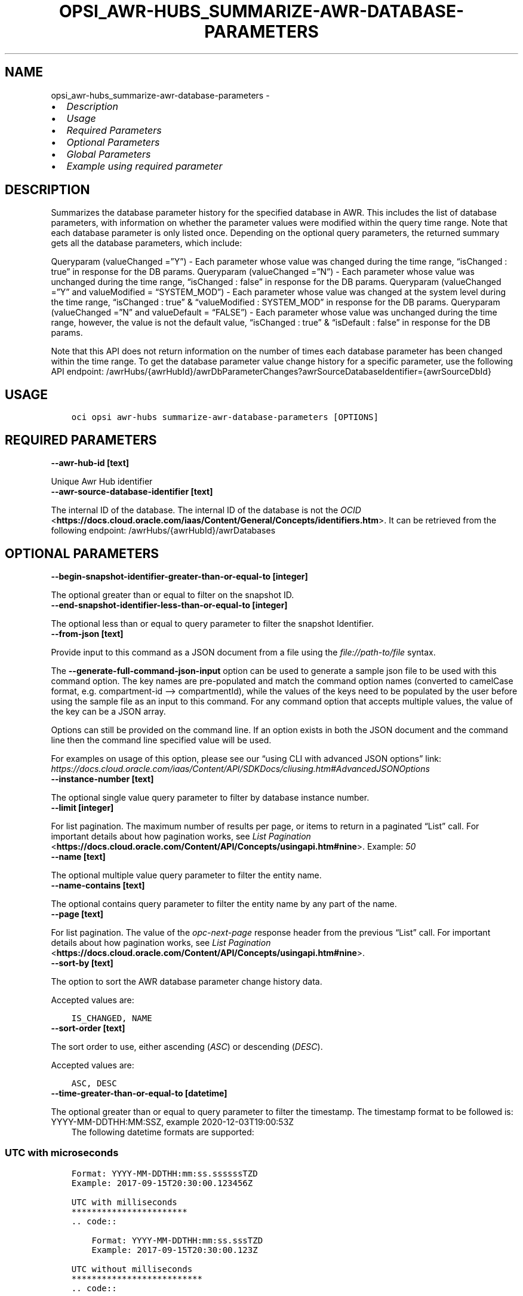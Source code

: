 .\" Man page generated from reStructuredText.
.
.TH "OPSI_AWR-HUBS_SUMMARIZE-AWR-DATABASE-PARAMETERS" "1" "Aug 21, 2023" "3.31.1" "OCI CLI Command Reference"
.SH NAME
opsi_awr-hubs_summarize-awr-database-parameters \- 
.
.nr rst2man-indent-level 0
.
.de1 rstReportMargin
\\$1 \\n[an-margin]
level \\n[rst2man-indent-level]
level margin: \\n[rst2man-indent\\n[rst2man-indent-level]]
-
\\n[rst2man-indent0]
\\n[rst2man-indent1]
\\n[rst2man-indent2]
..
.de1 INDENT
.\" .rstReportMargin pre:
. RS \\$1
. nr rst2man-indent\\n[rst2man-indent-level] \\n[an-margin]
. nr rst2man-indent-level +1
.\" .rstReportMargin post:
..
.de UNINDENT
. RE
.\" indent \\n[an-margin]
.\" old: \\n[rst2man-indent\\n[rst2man-indent-level]]
.nr rst2man-indent-level -1
.\" new: \\n[rst2man-indent\\n[rst2man-indent-level]]
.in \\n[rst2man-indent\\n[rst2man-indent-level]]u
..
.INDENT 0.0
.IP \(bu 2
\fI\%Description\fP
.IP \(bu 2
\fI\%Usage\fP
.IP \(bu 2
\fI\%Required Parameters\fP
.IP \(bu 2
\fI\%Optional Parameters\fP
.IP \(bu 2
\fI\%Global Parameters\fP
.IP \(bu 2
\fI\%Example using required parameter\fP
.UNINDENT
.SH DESCRIPTION
.sp
Summarizes the database parameter history for the specified database in AWR. This includes the list of database parameters, with information on whether the parameter values were modified within the query time range. Note that each database parameter is only listed once. Depending on the optional query parameters, the returned summary gets all the database parameters, which include:
.sp
Queryparam (valueChanged =”Y”) \- Each parameter whose value was changed during the time range, “isChanged : true” in response for the DB params. Queryparam (valueChanged =”N”) \- Each parameter whose value was unchanged during the time range, “isChanged : false” in response for the DB params. Queryparam (valueChanged =”Y”  and valueModified = “SYSTEM_MOD”) \- Each parameter whose value was changed at the system level during the time range, “isChanged : true” & “valueModified : SYSTEM_MOD” in response for the DB params. Queryparam (valueChanged =”N” and  valueDefault = “FALSE”) \- Each parameter whose value was unchanged during the time range, however, the value is not the default value, “isChanged : true” & “isDefault : false” in response for the DB params.
.sp
Note that this API does not return information on the number of times each database parameter has been changed within the time range. To get the database parameter value change history for a specific parameter, use the following API endpoint: /awrHubs/{awrHubId}/awrDbParameterChanges?awrSourceDatabaseIdentifier={awrSourceDbId}
.SH USAGE
.INDENT 0.0
.INDENT 3.5
.sp
.nf
.ft C
oci opsi awr\-hubs summarize\-awr\-database\-parameters [OPTIONS]
.ft P
.fi
.UNINDENT
.UNINDENT
.SH REQUIRED PARAMETERS
.INDENT 0.0
.TP
.B \-\-awr\-hub\-id [text]
.UNINDENT
.sp
Unique Awr Hub identifier
.INDENT 0.0
.TP
.B \-\-awr\-source\-database\-identifier [text]
.UNINDENT
.sp
The internal ID of the database. The internal ID of the database is not the \fI\%OCID\fP <\fBhttps://docs.cloud.oracle.com/iaas/Content/General/Concepts/identifiers.htm\fP>\&. It can be retrieved from the following endpoint: /awrHubs/{awrHubId}/awrDatabases
.SH OPTIONAL PARAMETERS
.INDENT 0.0
.TP
.B \-\-begin\-snapshot\-identifier\-greater\-than\-or\-equal\-to [integer]
.UNINDENT
.sp
The optional greater than or equal to filter on the snapshot ID.
.INDENT 0.0
.TP
.B \-\-end\-snapshot\-identifier\-less\-than\-or\-equal\-to [integer]
.UNINDENT
.sp
The optional less than or equal to query parameter to filter the snapshot Identifier.
.INDENT 0.0
.TP
.B \-\-from\-json [text]
.UNINDENT
.sp
Provide input to this command as a JSON document from a file using the \fI\%file://path\-to/file\fP syntax.
.sp
The \fB\-\-generate\-full\-command\-json\-input\fP option can be used to generate a sample json file to be used with this command option. The key names are pre\-populated and match the command option names (converted to camelCase format, e.g. compartment\-id –> compartmentId), while the values of the keys need to be populated by the user before using the sample file as an input to this command. For any command option that accepts multiple values, the value of the key can be a JSON array.
.sp
Options can still be provided on the command line. If an option exists in both the JSON document and the command line then the command line specified value will be used.
.sp
For examples on usage of this option, please see our “using CLI with advanced JSON options” link: \fI\%https://docs.cloud.oracle.com/iaas/Content/API/SDKDocs/cliusing.htm#AdvancedJSONOptions\fP
.INDENT 0.0
.TP
.B \-\-instance\-number [text]
.UNINDENT
.sp
The optional single value query parameter to filter by database instance number.
.INDENT 0.0
.TP
.B \-\-limit [integer]
.UNINDENT
.sp
For list pagination. The maximum number of results per page, or items to return in a paginated “List” call. For important details about how pagination works, see \fI\%List Pagination\fP <\fBhttps://docs.cloud.oracle.com/Content/API/Concepts/usingapi.htm#nine\fP>\&. Example: \fI50\fP
.INDENT 0.0
.TP
.B \-\-name [text]
.UNINDENT
.sp
The optional multiple value query parameter to filter the entity name.
.INDENT 0.0
.TP
.B \-\-name\-contains [text]
.UNINDENT
.sp
The optional contains query parameter to filter the entity name by any part of the name.
.INDENT 0.0
.TP
.B \-\-page [text]
.UNINDENT
.sp
For list pagination. The value of the \fIopc\-next\-page\fP response header from the previous “List” call. For important details about how pagination works, see \fI\%List Pagination\fP <\fBhttps://docs.cloud.oracle.com/Content/API/Concepts/usingapi.htm#nine\fP>\&.
.INDENT 0.0
.TP
.B \-\-sort\-by [text]
.UNINDENT
.sp
The option to sort the AWR database parameter change history data.
.sp
Accepted values are:
.INDENT 0.0
.INDENT 3.5
.sp
.nf
.ft C
IS_CHANGED, NAME
.ft P
.fi
.UNINDENT
.UNINDENT
.INDENT 0.0
.TP
.B \-\-sort\-order [text]
.UNINDENT
.sp
The sort order to use, either ascending (\fIASC\fP) or descending (\fIDESC\fP).
.sp
Accepted values are:
.INDENT 0.0
.INDENT 3.5
.sp
.nf
.ft C
ASC, DESC
.ft P
.fi
.UNINDENT
.UNINDENT
.INDENT 0.0
.TP
.B \-\-time\-greater\-than\-or\-equal\-to [datetime]
.UNINDENT
.sp
The optional greater than or equal to query parameter to filter the timestamp. The timestamp format to be followed is: YYYY\-MM\-DDTHH:MM:SSZ, example 2020\-12\-03T19:00:53Z
.INDENT 0.0
.INDENT 3.5
The following datetime formats are supported:
.UNINDENT
.UNINDENT
.SS UTC with microseconds
.INDENT 0.0
.INDENT 3.5
.sp
.nf
.ft C
Format: YYYY\-MM\-DDTHH:mm:ss.ssssssTZD
Example: 2017\-09\-15T20:30:00.123456Z

UTC with milliseconds
***********************
\&.. code::

    Format: YYYY\-MM\-DDTHH:mm:ss.sssTZD
    Example: 2017\-09\-15T20:30:00.123Z

UTC without milliseconds
**************************
\&.. code::

    Format: YYYY\-MM\-DDTHH:mm:ssTZD
    Example: 2017\-09\-15T20:30:00Z

UTC with minute precision
**************************
\&.. code::

    Format: YYYY\-MM\-DDTHH:mmTZD
    Example: 2017\-09\-15T20:30Z
.ft P
.fi
.UNINDENT
.UNINDENT
.SS Timezone with microseconds
.INDENT 0.0
.INDENT 3.5
.sp
.nf
.ft C
Format: YYYY\-MM\-DDTHH:mm:ssTZD
Example: 2017\-09\-15T12:30:00.456789\-08:00, 2017\-09\-15T12:30:00.456789\-0800

Timezone with milliseconds
***************************
\&.. code::

    Format: YYYY\-MM\-DDTHH:mm:ssTZD
    Example: 2017\-09\-15T12:30:00.456\-08:00, 2017\-09\-15T12:30:00.456\-0800

Timezone without milliseconds
*******************************
\&.. code::

    Format: YYYY\-MM\-DDTHH:mm:ssTZD
    Example: 2017\-09\-15T12:30:00\-08:00, 2017\-09\-15T12:30:00\-0800

Timezone with minute precision
*******************************
\&.. code::

    Format: YYYY\-MM\-DDTHH:mmTZD
    Example: 2017\-09\-15T12:30\-08:00, 2017\-09\-15T12:30\-0800

Short date and time
********************
The timezone for this date and time will be taken as UTC (Needs to be surrounded by single or double quotes)

\&.. code::

    Format: \(aqYYYY\-MM\-DD HH:mm\(aq or "YYYY\-MM\-DD HH:mm"
    Example: \(aq2017\-09\-15 17:25\(aq

Date Only
**********
This date will be taken as midnight UTC of that day

\&.. code::

    Format: YYYY\-MM\-DD
    Example: 2017\-09\-15

Epoch seconds
**************
\&.. code::

    Example: 1412195400
.ft P
.fi
.UNINDENT
.UNINDENT
.INDENT 0.0
.TP
.B \-\-time\-less\-than\-or\-equal\-to [datetime]
.UNINDENT
.sp
The optional less than or equal to query parameter to filter the timestamp. The timestamp format to be followed is: YYYY\-MM\-DDTHH:MM:SSZ, example 2020\-12\-03T19:00:53Z
.INDENT 0.0
.INDENT 3.5
The following datetime formats are supported:
.UNINDENT
.UNINDENT
.SS UTC with microseconds
.INDENT 0.0
.INDENT 3.5
.sp
.nf
.ft C
Format: YYYY\-MM\-DDTHH:mm:ss.ssssssTZD
Example: 2017\-09\-15T20:30:00.123456Z

UTC with milliseconds
***********************
\&.. code::

    Format: YYYY\-MM\-DDTHH:mm:ss.sssTZD
    Example: 2017\-09\-15T20:30:00.123Z

UTC without milliseconds
**************************
\&.. code::

    Format: YYYY\-MM\-DDTHH:mm:ssTZD
    Example: 2017\-09\-15T20:30:00Z

UTC with minute precision
**************************
\&.. code::

    Format: YYYY\-MM\-DDTHH:mmTZD
    Example: 2017\-09\-15T20:30Z
.ft P
.fi
.UNINDENT
.UNINDENT
.SS Timezone with microseconds
.INDENT 0.0
.INDENT 3.5
.sp
.nf
.ft C
Format: YYYY\-MM\-DDTHH:mm:ssTZD
Example: 2017\-09\-15T12:30:00.456789\-08:00, 2017\-09\-15T12:30:00.456789\-0800

Timezone with milliseconds
***************************
\&.. code::

    Format: YYYY\-MM\-DDTHH:mm:ssTZD
    Example: 2017\-09\-15T12:30:00.456\-08:00, 2017\-09\-15T12:30:00.456\-0800

Timezone without milliseconds
*******************************
\&.. code::

    Format: YYYY\-MM\-DDTHH:mm:ssTZD
    Example: 2017\-09\-15T12:30:00\-08:00, 2017\-09\-15T12:30:00\-0800

Timezone with minute precision
*******************************
\&.. code::

    Format: YYYY\-MM\-DDTHH:mmTZD
    Example: 2017\-09\-15T12:30\-08:00, 2017\-09\-15T12:30\-0800

Short date and time
********************
The timezone for this date and time will be taken as UTC (Needs to be surrounded by single or double quotes)

\&.. code::

    Format: \(aqYYYY\-MM\-DD HH:mm\(aq or "YYYY\-MM\-DD HH:mm"
    Example: \(aq2017\-09\-15 17:25\(aq

Date Only
**********
This date will be taken as midnight UTC of that day

\&.. code::

    Format: YYYY\-MM\-DD
    Example: 2017\-09\-15

Epoch seconds
**************
\&.. code::

    Example: 1412195400
.ft P
.fi
.UNINDENT
.UNINDENT
.INDENT 0.0
.TP
.B \-\-value\-changed [text]
.UNINDENT
.sp
The optional query parameter to filter database parameters whose values were changed.
.sp
Accepted values are:
.INDENT 0.0
.INDENT 3.5
.sp
.nf
.ft C
N, Y
.ft P
.fi
.UNINDENT
.UNINDENT
.INDENT 0.0
.TP
.B \-\-value\-default [text]
.UNINDENT
.sp
The optional query parameter to filter the database parameters that had the default value in the last snapshot.
.sp
Accepted values are:
.INDENT 0.0
.INDENT 3.5
.sp
.nf
.ft C
FALSE, TRUE
.ft P
.fi
.UNINDENT
.UNINDENT
.INDENT 0.0
.TP
.B \-\-value\-modified [text]
.UNINDENT
.sp
The optional query parameter to filter the database parameters that had a modified value in the last snapshot.
.sp
Accepted values are:
.INDENT 0.0
.INDENT 3.5
.sp
.nf
.ft C
FALSE, MODIFIED, SYSTEM_MOD
.ft P
.fi
.UNINDENT
.UNINDENT
.SH GLOBAL PARAMETERS
.sp
Use \fBoci \-\-help\fP for help on global parameters.
.sp
\fB\-\-auth\-purpose\fP, \fB\-\-auth\fP, \fB\-\-cert\-bundle\fP, \fB\-\-cli\-auto\-prompt\fP, \fB\-\-cli\-rc\-file\fP, \fB\-\-config\-file\fP, \fB\-\-connection\-timeout\fP, \fB\-\-debug\fP, \fB\-\-defaults\-file\fP, \fB\-\-endpoint\fP, \fB\-\-generate\-full\-command\-json\-input\fP, \fB\-\-generate\-param\-json\-input\fP, \fB\-\-help\fP, \fB\-\-latest\-version\fP, \fB\-\-max\-retries\fP, \fB\-\-no\-retry\fP, \fB\-\-opc\-client\-request\-id\fP, \fB\-\-opc\-request\-id\fP, \fB\-\-output\fP, \fB\-\-profile\fP, \fB\-\-proxy\fP, \fB\-\-query\fP, \fB\-\-raw\-output\fP, \fB\-\-read\-timeout\fP, \fB\-\-realm\-specific\-endpoint\fP, \fB\-\-region\fP, \fB\-\-release\-info\fP, \fB\-\-request\-id\fP, \fB\-\-version\fP, \fB\-?\fP, \fB\-d\fP, \fB\-h\fP, \fB\-i\fP, \fB\-v\fP
.SH EXAMPLE USING REQUIRED PARAMETER
.sp
Copy the following CLI commands into a file named example.sh. Run the command by typing “bash example.sh” and replacing the example parameters with your own.
.sp
Please note this sample will only work in the POSIX\-compliant bash\-like shell. You need to set up \fI\%the OCI configuration\fP <\fBhttps://docs.oracle.com/en-us/iaas/Content/API/SDKDocs/cliinstall.htm#configfile\fP> and \fI\%appropriate security policies\fP <\fBhttps://docs.oracle.com/en-us/iaas/Content/Identity/Concepts/policygetstarted.htm\fP> before trying the examples.
.INDENT 0.0
.INDENT 3.5
.sp
.nf
.ft C
    export awr_hub_id=<substitute\-value\-of\-awr_hub_id> # https://docs.cloud.oracle.com/en\-us/iaas/tools/oci\-cli/latest/oci_cli_docs/cmdref/opsi/awr\-hubs/summarize\-awr\-database\-parameters.html#cmdoption\-awr\-hub\-id
    export awr_source_database_identifier=<substitute\-value\-of\-awr_source_database_identifier> # https://docs.cloud.oracle.com/en\-us/iaas/tools/oci\-cli/latest/oci_cli_docs/cmdref/opsi/awr\-hubs/summarize\-awr\-database\-parameters.html#cmdoption\-awr\-source\-database\-identifier

    oci opsi awr\-hubs summarize\-awr\-database\-parameters \-\-awr\-hub\-id $awr_hub_id \-\-awr\-source\-database\-identifier $awr_source_database_identifier
.ft P
.fi
.UNINDENT
.UNINDENT
.SH AUTHOR
Oracle
.SH COPYRIGHT
2016, 2023, Oracle
.\" Generated by docutils manpage writer.
.
